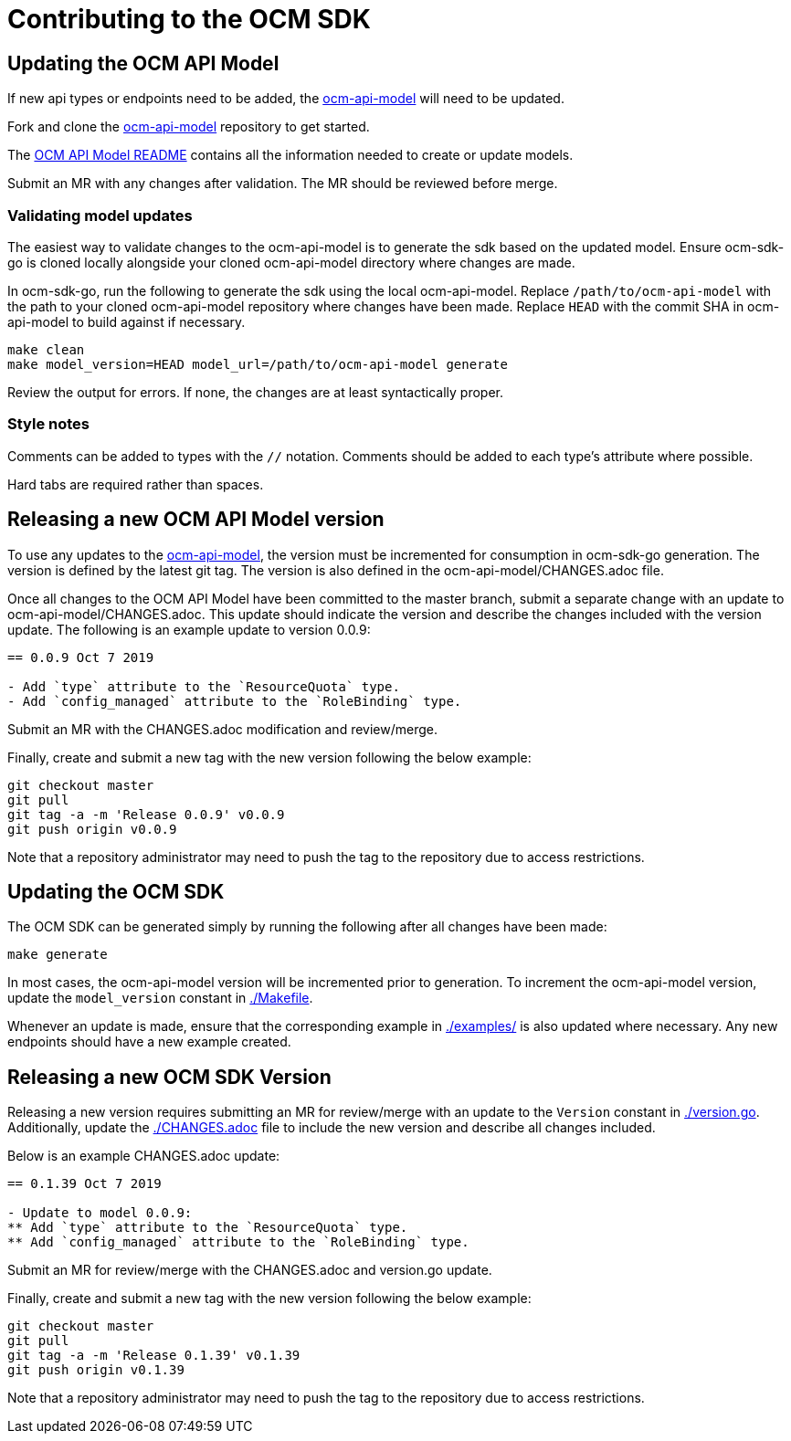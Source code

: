 = Contributing to the OCM SDK

== Updating the OCM API Model

If new api types or endpoints need to be added, the
link:https://github.com/openshift-online/ocm-api-model[ocm-api-model] will need to be updated.

Fork and clone the link:https://github.com/openshift-online/ocm-api-model[ocm-api-model] repository to
get started.

The link:https://github.com/openshift-online/ocm-api-model/blob/master/README.adoc[OCM API Model README]
contains all the information needed to create or update models.

Submit an MR with any changes after validation. The MR should be reviewed before merge.

=== Validating model updates

The easiest way to validate changes to the ocm-api-model is to generate the sdk based on the updated model.
Ensure ocm-sdk-go is cloned locally alongside your cloned ocm-api-model directory where changes are made.

In ocm-sdk-go, run the following to generate the sdk using the local ocm-api-model. Replace
`/path/to/ocm-api-model` with the path to your cloned ocm-api-model repository where changes have been made.
Replace `HEAD` with the commit SHA in ocm-api-model to build against if necessary.

[source,bash]
----
make clean
make model_version=HEAD model_url=/path/to/ocm-api-model generate
----

Review the output for errors. If none, the changes are at least syntactically proper.

=== Style notes

Comments can be added to types with the `//` notation. Comments should be added to each type's attribute where
possible.

Hard tabs are required rather than spaces.

== Releasing a new OCM API Model version

To use any updates to the link:https://github.com/openshift-online/ocm-api-model[ocm-api-model], the version
must be incremented for consumption in ocm-sdk-go generation. The version is defined by the latest git tag.
The version is also defined in the ocm-api-model/CHANGES.adoc file.

Once all changes to the OCM API Model have been committed to the master branch, submit a separate change with
an update to ocm-api-model/CHANGES.adoc. This update should indicate the version and describe the changes
included with the version update. The following is an example update to version 0.0.9:

[source]
----
== 0.0.9 Oct 7 2019

- Add `type` attribute to the `ResourceQuota` type.
- Add `config_managed` attribute to the `RoleBinding` type.

----

Submit an MR with the CHANGES.adoc modification and review/merge.

Finally, create and submit a new tag with the new version following the below example:

[source,bash]
----
git checkout master
git pull
git tag -a -m 'Release 0.0.9' v0.0.9
git push origin v0.0.9
----

Note that a repository administrator may need to push the tag to the repository due to access restrictions.

== Updating the OCM SDK

The OCM SDK can be generated simply by running the following after all changes have been made:

[source,bash]
----
make generate
----

In most cases, the ocm-api-model version will be incremented prior to generation. To increment the ocm-api-model
version, update the `model_version` constant in link:./Makefile[].

Whenever an update is made, ensure that the corresponding example in link:./examples/[] is also updated where
necessary. Any new endpoints should have a new example created.

== Releasing a new OCM SDK Version

Releasing a new version requires submitting an MR for review/merge with an update to the `Version` constant in
link:./version.go[]. Additionally, update the link:./CHANGES.adoc[] file to include the new version and
describe all changes included.

Below is an example CHANGES.adoc update:
[source]
----
== 0.1.39 Oct 7 2019

- Update to model 0.0.9:
** Add `type` attribute to the `ResourceQuota` type.
** Add `config_managed` attribute to the `RoleBinding` type.

----

Submit an MR for review/merge with the CHANGES.adoc and version.go update.

Finally, create and submit a new tag with the new version following the below example:

[source,bash]
----
git checkout master
git pull
git tag -a -m 'Release 0.1.39' v0.1.39
git push origin v0.1.39
----

Note that a repository administrator may need to push the tag to the repository due to access restrictions.
